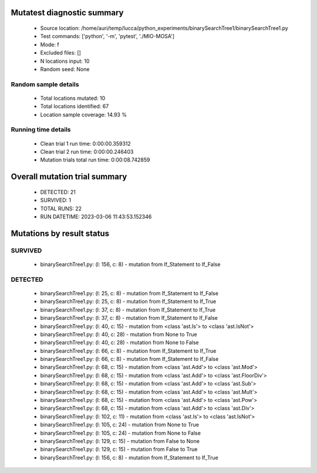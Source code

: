 Mutatest diagnostic summary
===========================
 - Source location: /home/auri/temp/lucca/python_experiments/binarySearchTree1/binarySearchTree1.py
 - Test commands: ['python', '-m', 'pytest', './MIO-MOSA']
 - Mode: f
 - Excluded files: []
 - N locations input: 10
 - Random seed: None

Random sample details
---------------------
 - Total locations mutated: 10
 - Total locations identified: 67
 - Location sample coverage: 14.93 %


Running time details
--------------------
 - Clean trial 1 run time: 0:00:00.359312
 - Clean trial 2 run time: 0:00:00.246403
 - Mutation trials total run time: 0:00:08.742859

Overall mutation trial summary
==============================
 - DETECTED: 21
 - SURVIVED: 1
 - TOTAL RUNS: 22
 - RUN DATETIME: 2023-03-06 11:43:53.152346


Mutations by result status
==========================


SURVIVED
--------
 - binarySearchTree1.py: (l: 156, c: 8) - mutation from If_Statement to If_False


DETECTED
--------
 - binarySearchTree1.py: (l: 25, c: 8) - mutation from If_Statement to If_False
 - binarySearchTree1.py: (l: 25, c: 8) - mutation from If_Statement to If_True
 - binarySearchTree1.py: (l: 37, c: 8) - mutation from If_Statement to If_True
 - binarySearchTree1.py: (l: 37, c: 8) - mutation from If_Statement to If_False
 - binarySearchTree1.py: (l: 40, c: 15) - mutation from <class 'ast.Is'> to <class 'ast.IsNot'>
 - binarySearchTree1.py: (l: 40, c: 28) - mutation from None to True
 - binarySearchTree1.py: (l: 40, c: 28) - mutation from None to False
 - binarySearchTree1.py: (l: 66, c: 8) - mutation from If_Statement to If_True
 - binarySearchTree1.py: (l: 66, c: 8) - mutation from If_Statement to If_False
 - binarySearchTree1.py: (l: 68, c: 15) - mutation from <class 'ast.Add'> to <class 'ast.Mod'>
 - binarySearchTree1.py: (l: 68, c: 15) - mutation from <class 'ast.Add'> to <class 'ast.FloorDiv'>
 - binarySearchTree1.py: (l: 68, c: 15) - mutation from <class 'ast.Add'> to <class 'ast.Sub'>
 - binarySearchTree1.py: (l: 68, c: 15) - mutation from <class 'ast.Add'> to <class 'ast.Mult'>
 - binarySearchTree1.py: (l: 68, c: 15) - mutation from <class 'ast.Add'> to <class 'ast.Pow'>
 - binarySearchTree1.py: (l: 68, c: 15) - mutation from <class 'ast.Add'> to <class 'ast.Div'>
 - binarySearchTree1.py: (l: 102, c: 11) - mutation from <class 'ast.Is'> to <class 'ast.IsNot'>
 - binarySearchTree1.py: (l: 105, c: 24) - mutation from None to True
 - binarySearchTree1.py: (l: 105, c: 24) - mutation from None to False
 - binarySearchTree1.py: (l: 129, c: 15) - mutation from False to None
 - binarySearchTree1.py: (l: 129, c: 15) - mutation from False to True
 - binarySearchTree1.py: (l: 156, c: 8) - mutation from If_Statement to If_True